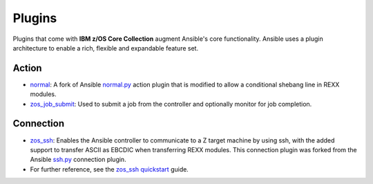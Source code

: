 .. ...........................................................................
.. © Copyright IBM Corporation 2020                                          .
.. ...........................................................................

Plugins
=======

Plugins that come with **IBM z/OS Core Collection** augment Ansible's core
functionality. Ansible uses a plugin architecture to enable a rich, flexible
and expandable feature set.

Action
------

* `normal`_: A fork of Ansible `normal.py`_ action plugin that is modified to allow a conditional shebang line in REXX modules.

* `zos_job_submit`_: Used to submit a job from the controller and optionally monitor for job completion.

.. _normal:
   https://github.com/ansible-collections/ibm_zos_core/blob/master/docs/README-zos-rexx-connection-plugin.md
.. _normal.py:
   https://github.com/ansible/ansible/blob/devel/lib/ansible/plugins/action/normal.py
.. _zos_job_submit:
   https://github.com/ansible-collections/ibm_zos_core/blob/master/docs/README-zos-job-submit.md

Connection
----------

* `zos_ssh`_: Enables the Ansible controller to communicate to a Z target machine by using ssh, with the added support to transfer ASCII as EBCDIC when transferring REXX modules. This connection plugin was forked from the Ansible `ssh.py`_ connection plugin.
* For further reference, see the `zos_ssh quickstart`_ guide.

.. _zos_ssh:
   https://github.com/ansible-collections/ibm_zos_core/blob/master/docs/README-zos-rexx-connection-plugin.md
.. _ssh.py:
        https://github.com/ansible/ansible/blob/devel/lib/ansible/plugins/connection/ssh.py
.. _zos_ssh quickstart:
   quickstart.html#z-os-connection-plugin



